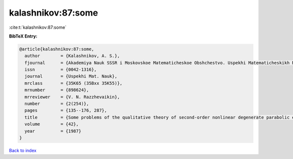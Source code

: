 kalashnikov:87:some
===================

:cite:t:`kalashnikov:87:some`

**BibTeX Entry:**

.. code-block:: bibtex

   @article{kalashnikov:87:some,
     author        = {Kalashnikov, A. S.},
     fjournal      = {Akademiya Nauk SSSR i Moskovskoe Matematicheskoe Obshchestvo. Uspekhi Matematicheskikh Nauk},
     issn          = {0042-1316},
     journal       = {Uspekhi Mat. Nauk},
     mrclass       = {35K65 (35Bxx 35K55)},
     mrnumber      = {898624},
     mrreviewer    = {V. N. Razzhevaikin},
     number        = {2(254)},
     pages         = {135--176, 287},
     title         = {Some problems of the qualitative theory of second-order nonlinear degenerate parabolic equations},
     volume        = {42},
     year          = {1987}
   }

`Back to index <../By-Cite-Keys.html>`_
